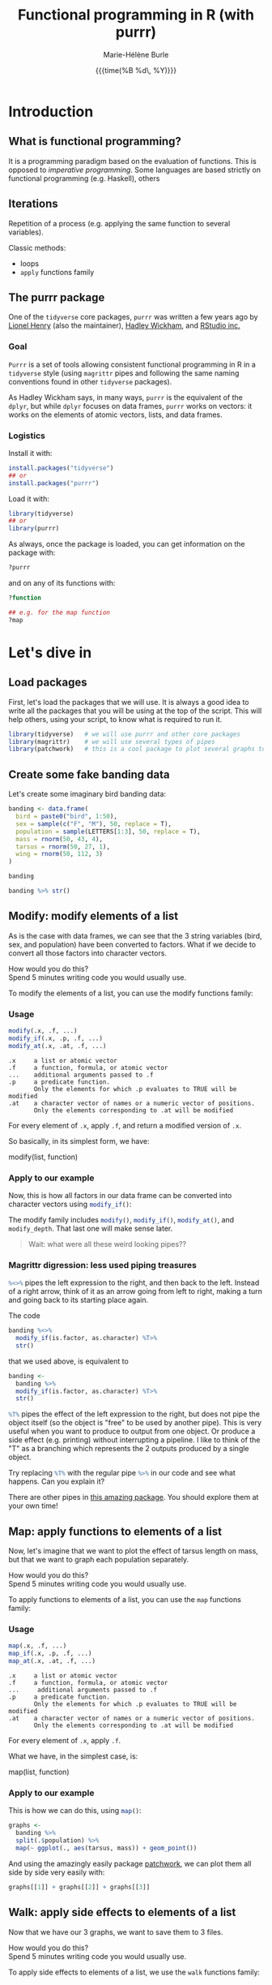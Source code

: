 #+OPTIONS: title:t date:t author:t email:t
#+OPTIONS: toc:t h:6 num:t |:t todo:nil
#+OPTIONS: *:t -:t ::t <:t \n:t e:t creator:nil
#+OPTIONS: f:t inline:t tasks:t tex:t timestamp:t
#+OPTIONS: html-preamble:t html-postamble:nil

#+PROPERTY: header-args:R :session R:purrr :eval no :exports code :tangle yes :comments link

#+TITLE:   Functional programming in R (with purrr)
#+DATE:	   {{{time(%B %d\, %Y)}}}
#+AUTHOR:  Marie-Hélène Burle
#+EMAIL:   msb2@sfu.ca

* Introduction

** What is functional programming?

It is a programming paradigm based on the evaluation of functions. This is opposed to /imperative  programming/. Some languages are based strictly on functional programming (e.g. Haskell), others 

** Iterations

Repetition of a process (e.g. applying the same function to several variables).

Classic methods:
- loops
- src_R[:eval no]{apply} functions family

** The purrr package

One of the src_R[:eval no]{tidyverse} core packages, src_R[:eval no]{purrr} was written a few years ago by [[https://github.com/lionel-][Lionel Henry]] (also the maintainer), [[http://hadley.nz/][Hadley Wickham]], and [[https://www.rstudio.com/][RStudio inc.]] 

*** Goal

src_R[:eval no]{Purrr} is a set of tools allowing consistent functional programming in R in a src_R[:eval no]{tidyverse} style (using src_R[:eval no]{magrittr} pipes and following the same naming conventions found in other src_R[:eval no]{tidyverse} packages).

As Hadley Wickham says, in many ways, src_R[:eval no]{purrr} is the equivalent of the src_R[:eval no]{dplyr}, but while src_R[:eval no]{dplyr} focuses on data frames, src_R[:eval no]{purrr} works on vectors: it works on the elements of atomic vectors, lists, and data frames.

*** Logistics

Install it with:

#+BEGIN_SRC R
install.packages("tidyverse")
## or
install.packages("purrr")
#+END_SRC

Load it with:

#+BEGIN_SRC R
library(tidyverse)
## or
library(purrr)
#+END_SRC

As always, once the package is loaded, you can get information on the package with:

#+BEGIN_SRC R
?purrr
#+END_SRC

and on any of its functions with:

#+BEGIN_SRC R
?function

## e.g. for the map function
?map
#+END_SRC

* Let's dive in

** Load packages

First, let's load the packages that we will use. It is always a good idea to write all the packages that you will be using at the top of the script. This will help others, using your script, to know what is required to run it.

#+BEGIN_SRC R
library(tidyverse)   # we will use purrr and other core packages
library(magrittr)    # we will use several types of pipes
library(patchwork)   # this is a cool package to plot several graphs together
#+END_SRC

** Create some fake banding data

Let's create some imaginary bird banding data:

#+BEGIN_SRC R
banding <- data.frame(
  bird = paste0("bird", 1:50),
  sex = sample(c("F", "M"), 50, replace = T),
  population = sample(LETTERS[1:3], 50, replace = T),
  mass = rnorm(50, 43, 4),
  tarsus = rnorm(50, 27, 1),
  wing = rnorm(50, 112, 3)
)

banding

banding %>% str()
#+END_SRC

** Modify: modify elements of a list

As is the case with data frames, we can see that the 3 string variables (bird, sex, and population) have been converted to factors. What if we decide to convert all those factors into character vectors.

#+BEGIN_VERBATIM
How would you do this?
Spend 5 minutes writing code you would usually use.
#+END_VERBATIM

To modify the elements of a list, you can use the modify functions family:

*** Usage

#+BEGIN_SRC R
modify(.x, .f, ...)
modify_if(.x, .p, .f, ...)
modify_at(.x, .at, .f, ...)
#+END_SRC

#+BEGIN_EXAMPLE
.x     a list or atomic vector
.f     a function, formula, or atomic vector
...    additional arguments passed to .f
.p     a predicate function.
       Only the elements for which .p evaluates to TRUE will be modified
.at    a character vector of names or a numeric vector of positions.
       Only the elements corresponding to .at will be modified
#+END_EXAMPLE

For every element of src_R[:eval no]{.x}, apply src_R[:eval no]{.f}, and return a modified version of src_R[:eval no]{.x}.

So basically, in its simplest form, we have:

#+BEGIN_MONO
modify(list, function)
#+END_MONO

*** Apply to our example

Now, this is how all factors in our data frame can be converted into character vectors using src_R[:eval no]{modify_if()}:

#+BEGIN_SRC R :exports none
banding %<>%
  modify_if(is.factor, as.character) %T>%
  str()
#+END_SRC

The modify family includes src_R[:eval no]{modify()}, src_R[:eval no]{modify_if()}, src_R[:eval no]{modify_at()}, and src_R[:eval no]{modify_depth}. That last one will make sense later.

#+BEGIN_QUOTE
Wait: what were all these weird looking pipes??
#+END_QUOTE

*** Magrittr digression: less used piping treasures

src_R[:eval no]{%<>%} pipes the left expression to the right, and then back to the left. Instead of a right arrow, think of it as an arrow going from left to right, making a turn and going back to its starting place again.

The code

#+BEGIN_SRC R
banding %<>%
  modify_if(is.factor, as.character) %T>%
  str()
#+END_SRC

that we used above, is equivalent to

#+BEGIN_SRC R
banding <-
  banding %>%
  modify_if(is.factor, as.character) %T>%
  str()
#+END_SRC

src_R[:eval no]{%T%} pipes the effect of the left expression to the right, but does not pipe the object itself (so the object is "free" to be used by another pipe). This is very useful when you want to produce to output from one object. Or produce a side effect (e.g. printing) without interrupting a pipeline. I like to think of the "T" as a branching which represents the 2 outputs produced by a single object.

Try replacing src_R[:eval no]{%T%} with the regular pipe src_R[:eval no]{%>%} in our code and see what happens. Can you explain it?

There are other pipes in [[https://github.com/tidyverse/magrittr][this amazing package]]. You should explore them at your own time!

** Map: apply functions to elements of a list

Now, let's imagine that we want to plot the effect of tarsus length on mass, but that we want to graph each population separately.

#+BEGIN_VERBATIM
How would you do this?
Spend 5 minutes writing code you would usually use.
#+END_VERBATIM

To apply functions to elements of a list, you can use the src_R[:eval no]{map} functions family:

*** Usage

#+BEGIN_SRC R
map(.x, .f, ...)
map_if(.x, .p, .f, ...)
map_at(.x, .at, .f, ...)
#+END_SRC

#+BEGIN_EXAMPLE
.x     a list or atomic vector
.f     a function, formula, or atomic vector
...     additional arguments passed to .f
.p     a predicate function.
       Only the elements for which .p evaluates to TRUE will be modified
.at    a character vector of names or a numeric vector of positions.
       Only the elements corresponding to .at will be modified
#+END_EXAMPLE

For every element of src_R[:eval no]{.x}, apply src_R[:eval no]{.f}.

What we have, in the simplest case, is:

#+BEGIN_MONO
map(list, function)
#+END_MONO

*** Apply to our example

This is how we can do this, using src_R[:eval no]{map()}:

#+BEGIN_SRC R
graphs <-
  banding %>%
  split(.$population) %>%
  map(~ ggplot(., aes(tarsus, mass)) + geom_point())
#+END_SRC

And using the amazingly easily package [[https://github.com/thomasp85/patchwork][patchwork]], we can plot them all side by side very easily with:

#+BEGIN_SRC R
graphs[[1]] + graphs[[2]] + graphs[[3]]
#+END_SRC

** Walk: apply side effects to elements of a list

Now that we have our 3 graphs, we want to save them to 3 files.

#+BEGIN_VERBATIM
How would you do this?
Spend 5 minutes writing code you would usually use.
#+END_VERBATIM

To apply side effects to elements of a list, we use the src_R[:eval no]{walk} functions family:

*** Usage

#+BEGIN_SRC R
walk(.x, .f, ...)
#+END_SRC

#+BEGIN_EXAMPLE
.x     a list or atomic vector
.f     a function, formula, or atomic vector
...     additional arguments passed to .f
#+END_EXAMPLE

*** Apply to our example

We already have a list of graphs: src_R[:eval no]{graphs}. Now, we can create a list of paths where we want to save them:

#+BEGIN_SRC R
paths <- paste0("population_", names(graphs), ".png")
#+END_SRC

So we want to save each element of src_R[:eval no]{graph} (a graph) into an element of src_R[:eval no]{paths} (a path). The function we will use is src_R[:eval no]{ggsave}. To apply it to all of our elements, instead of using src_R[:eval no]{map}, we will use src_R[:eval no]{walk} because we are not trying to create a new object.

The problem is that we have 2 lists to deal with. src_R[:eval no]{Map} and src_R[:eval no]{walk} only allow to deal with one list. But src_R[:eval no]{map2} and src_R[:eval no]{walk2} allow to deal with 2 lists (src_R[:eval no]{pmap} and src_R[:eval no]{pwalk} allow to deal with any number of lists).

Here is how src_R[:eval no]{walk2} works (it is the same for src_R[:eval no]{map2}):

#+BEGIN_SRC R
walk2(.x, .y, .f, ...)
#+END_SRC

#+BEGIN_EXAMPLE
.x, .y   vectors of the same length.
         A vector of length 1 will be recycled.
.f       a function, formula, or atomic vector
...       additional arguments passed to .f
#+END_EXAMPLE

Give it a try! Try to write a function using src_R[:eval no]{walk2} that will allow us to save the elements of src_R[:eval no]{graphs} into the elements of src_R[:eval no]{paths} using src_R[:eval no]{ggsave}. Don't hesitate to look up the help file for src_R[:eval no]{ggsave} with src_R[:eval no]{?ggsave} if you don't remember how to use it!

#+BEGIN_SRC R :exports none
walk2(paths, graphs, ggsave)
#+END_SRC

* Your turn!

** Create new fake data

This time, imagine that bird1 to bird5 are kept in captivity. Their mass is monitored regularly to make sure they are not loosing weight.

How can we create such data?

We could, of course, write it a tedious way:

#+BEGIN_SRC R
mass <- data.frame(
  bird1 = runif(15, 35, 55) %>% round(1),
  bird2 = runif(15, 35, 55) %>% round(1),
  bird3 = runif(15, 35, 55) %>% round(1),
  bird4 = runif(15, 35, 55) %>% round(1),
  bird5 = runif(15, 35, 55) %>% round(1)
)
#+END_SRC

But Hadley Wickham's rule is that we should never copy-paste more than twice. Uh hum... we have 5 copies of the same line of code already :P And if we wanted to create a larger data frame, we could have many more than that!

#+BEGIN_VERBATIM
Using the src_R[:eval no]{map()} function to get to the same result, how would you do this?
Spend 5 min brainstorming on this and feel free to talk to each other!
#+END_VERBATIM

#+BEGIN_SRC R :exports none
n_birds <- 1:15

df <-
  map(n_birds, ~ runif(10, 35, 55) %>% round(1)) %>%
  data.frame() %>%
  set_names(map(n_birds, ~ paste0("bird", .)))

df

df %>% str()
#+END_SRC

** Apply functions to each variable

How could you calculate the mean for each bird?

#+BEGIN_VERBATIM
Spend 3 min to think about how to do this using src_R[:eval no]{map()}.
Feel free to chat with whoever you'd like to.
#+END_VERBATIM

#+BEGIN_SRC R :exports none
map(df, mean)
#+END_SRC

# However, the output of src_R[:eval no]{map()} is always a list. And a list as output is not really convenient here. There are, however, other map functions which have vector or data frame outputs. To get a numeric vector as the output, we use src_R[:eval no]{map_dbl()}:

# #+BEGIN_SRC R
# map_dbl(df, mean)
# #+END_SRC

Similarly, you can calculate the variance, the sum, look for the largest value, or apply any other function to our data.

#+BEGIN_VERBATIM
Spend 2 min writing codes for these.
#+END_VERBATIM

#+BEGIN_SRC R :exports none
map_dbl(df, var)
map_dbl(df, sum)
map_dbl(df, max)
#+END_SRC

* Summary of the map and walk functions family

We will use different src_R[:eval no]{map} (or src_R[:eval no]{walk}, if we want the side effects) function depending on:

** How many lists we are using in the input

| number of arguments in input |   |   | purrr function    |
|------------------------------+---+---+-------------------|
|                            1 |   |   | =map= or =walk=   |
|                            2 |   |   | =map2= or =walk2= |
|                         more |   |   | =pmap= or =pwalk= |

** The class of the output we want

| class we want for the output   |   |   | purrr function |
|--------------------------------+---+---+----------------|
| nothing                        |   |   | =walk=         |
| list                           |   |   | =map=          |
| double                         |   |   | =map_dbl=      |
| integer                        |   |   | =map_int=      |
| character                      |   |   | =map_chr=      |
| logical                        |   |   | =map_lgl=      |
| data frame (by row-binding)    |   |   | =map_dfr=      |
| data frame (by column-binding) |   |   | =map_dfc=      |

#+HTML: <br>

This is all very consistent. And as Jenny Bryan [[https://speakerdeck.com/jennybc/data-rectangling][presents it]]:
#+BEGIN_QUOTE
"src_R[:eval no]{walk()} can be thought of as src_R[:eval no]{map_nothing()}

src_R[:eval no]{map()} can be thought of as src_R[:eval no]{map_list()}"
#+END_QUOTE

** How we want to select the input

| selecting input based on |   |   | purrr function |
|--------------------------+---+---+----------------|
| condition                |   |   | =map_if=       |
| location                 |   |   | =map_at=       |

* Formulas: a shorter notation for anonymous functions

With one element

#+BEGIN_SRC R
function(x) x + 3
#+END_SRC

can be written as:

#+BEGIN_SRC R
~ . + 3
#+END_SRC

#+BEGIN_VERBATIM
Your turn: write the following anonymous function as a formula.
#+END_VERBATIM

#+BEGIN_SRC R
function(x) mean(x) + 3
#+END_SRC

#+BEGIN_SRC R :exports none
~ mean(.) + 3
#+END_SRC

With 2 elements:

#+BEGIN_SRC R
function(x, y) x + y
#+END_SRC

can be shortened to:

#+BEGIN_SRC R
~ .x + .y
#+END_SRC

** Referring to elements

| 1st element |   | 2nd element |   | 3rd element |
|-------------+---+-------------+---+-------------|
| =.=         |   |             |   |             |
| =.x=        |   | =.y=        |   |             |
| =..1=       |   | =..2=       |   | =..3=       |

etc.

#+BEGIN_VERBATIM
Your turn: write the following anonymous function as a formula.
#+END_VERBATIM

#+BEGIN_SRC R
function(x1, x2, y) lm(y ~ x1 + x2)
#+END_SRC

#+BEGIN_SRC R :exports none
~ lm(..3 ~ ..1 + ..2)
#+END_SRC

* Nested data frames

A nested data frame is a data frame of data frames: some of the cells of this master data frame contains data frames as values. Of course, there is no limit to that and you can have data frames nested within data frames nested within data frames nested within... you get the idea. This leads to the concept of "depth".

#+BEGIN_SRC R

#+END_SRC

* List columns

A list column is a data frame in which some of the columns are made of lists instead of atomic vectors.

* Conclusion

These are the most important src_R[:eval no]{purrr} functions. But there are others that you should explore :)

